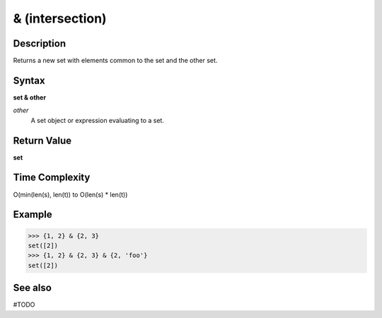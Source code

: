================
& (intersection)
================

Description
===========
Returns a new set with elements common to the set and the other set.

Syntax
======
**set & other**

*other*
    A set object or expression evaluating to a set.

Return Value
============
**set**

Time Complexity
===============
O(min(len(s), len(t)) to O(len(s) * len(t)) 

Example
=======
>>> {1, 2} & {2, 3}
set([2])
>>> {1, 2} & {2, 3} & {2, 'foo'}
set([2])

See also
========
#TODO